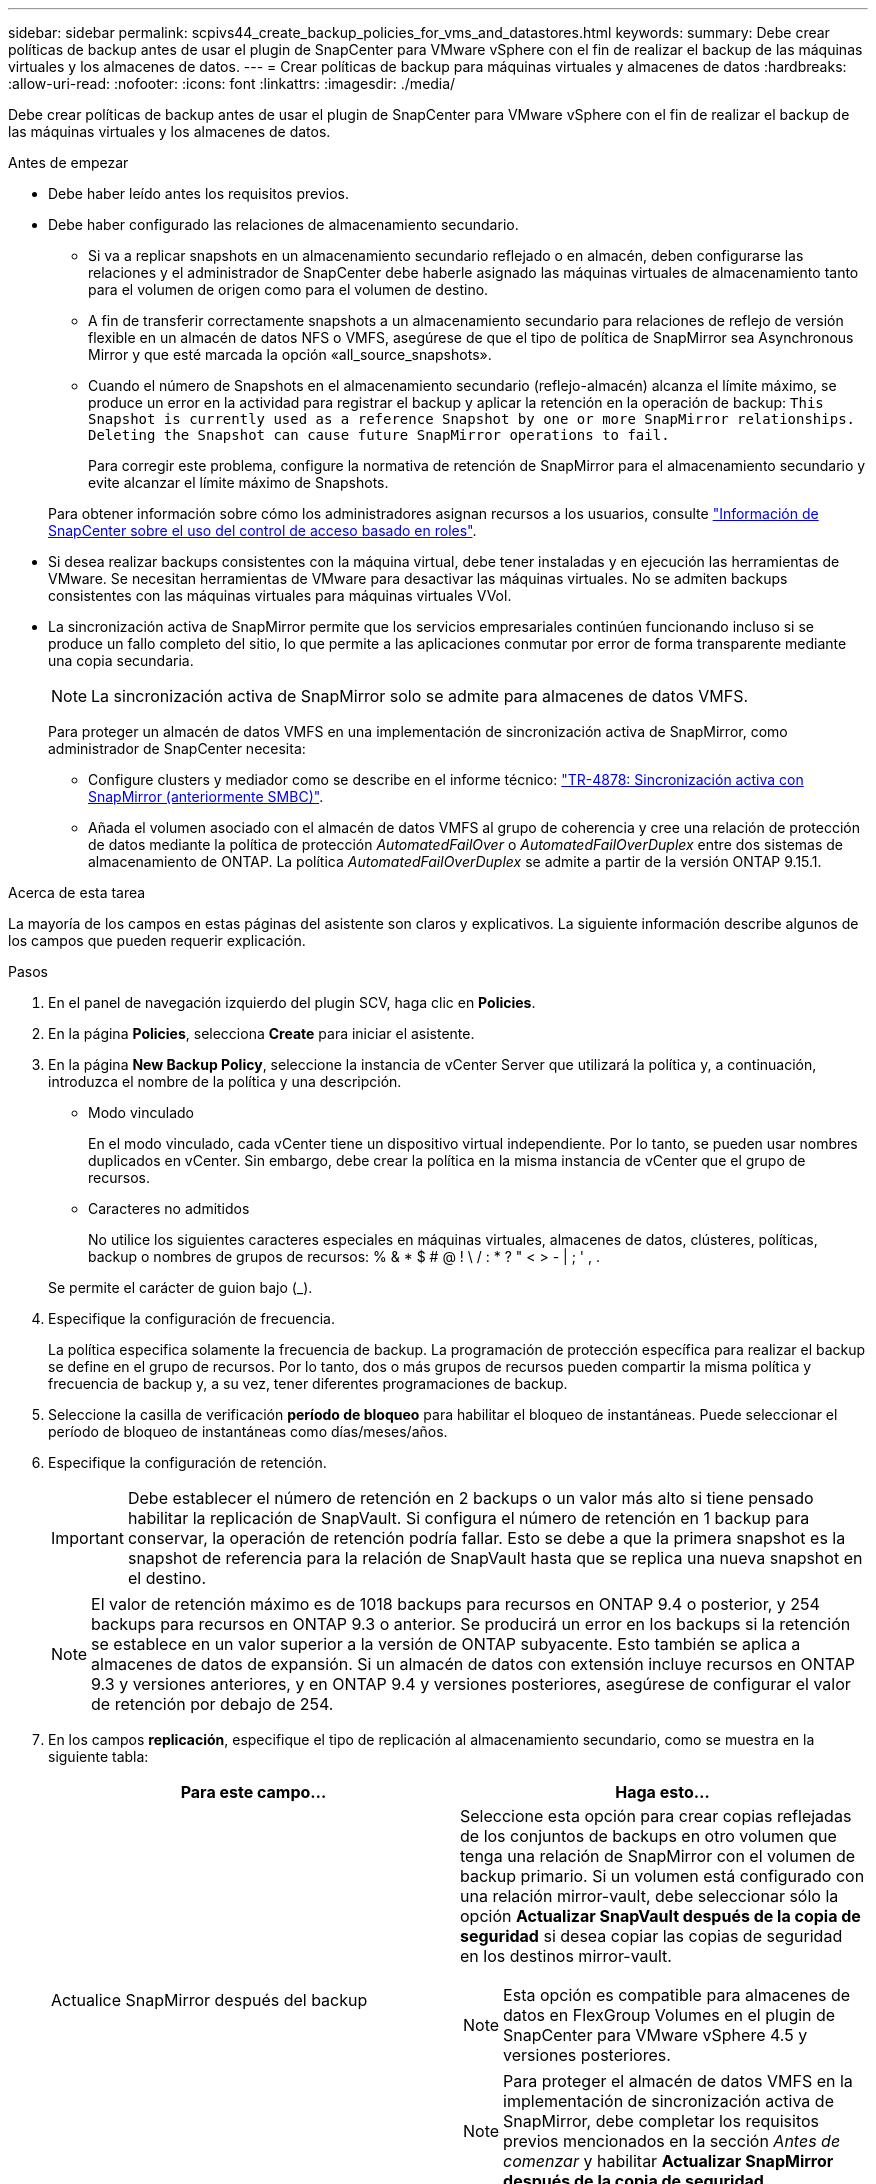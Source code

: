 ---
sidebar: sidebar 
permalink: scpivs44_create_backup_policies_for_vms_and_datastores.html 
keywords:  
summary: Debe crear políticas de backup antes de usar el plugin de SnapCenter para VMware vSphere con el fin de realizar el backup de las máquinas virtuales y los almacenes de datos. 
---
= Crear políticas de backup para máquinas virtuales y almacenes de datos
:hardbreaks:
:allow-uri-read: 
:nofooter: 
:icons: font
:linkattrs: 
:imagesdir: ./media/


[role="lead"]
Debe crear políticas de backup antes de usar el plugin de SnapCenter para VMware vSphere con el fin de realizar el backup de las máquinas virtuales y los almacenes de datos.

.Antes de empezar
* Debe haber leído antes los requisitos previos.
* Debe haber configurado las relaciones de almacenamiento secundario.
+
** Si va a replicar snapshots en un almacenamiento secundario reflejado o en almacén, deben configurarse las relaciones y el administrador de SnapCenter debe haberle asignado las máquinas virtuales de almacenamiento tanto para el volumen de origen como para el volumen de destino.
** A fin de transferir correctamente snapshots a un almacenamiento secundario para relaciones de reflejo de versión flexible en un almacén de datos NFS o VMFS, asegúrese de que el tipo de política de SnapMirror sea Asynchronous Mirror y que esté marcada la opción «all_source_snapshots».
** Cuando el número de Snapshots en el almacenamiento secundario (reflejo-almacén) alcanza el límite máximo, se produce un error en la actividad para registrar el backup y aplicar la retención en la operación de backup: `This Snapshot is currently used as a reference Snapshot by one or more SnapMirror relationships. Deleting the Snapshot can cause future SnapMirror operations to fail.`
+
Para corregir este problema, configure la normativa de retención de SnapMirror para el almacenamiento secundario y evite alcanzar el límite máximo de Snapshots.

+
Para obtener información sobre cómo los administradores asignan recursos a los usuarios, consulte https://docs.netapp.com/us-en/snapcenter/concept/concept_types_of_role_based_access_control_in_snapcenter.html["Información de SnapCenter sobre el uso del control de acceso basado en roles"^].



* Si desea realizar backups consistentes con la máquina virtual, debe tener instaladas y en ejecución las herramientas de VMware. Se necesitan herramientas de VMware para desactivar las máquinas virtuales. No se admiten backups consistentes con las máquinas virtuales para máquinas virtuales VVol.
* La sincronización activa de SnapMirror permite que los servicios empresariales continúen funcionando incluso si se produce un fallo completo del sitio, lo que permite a las aplicaciones conmutar por error de forma transparente mediante una copia secundaria.
+

NOTE: La sincronización activa de SnapMirror solo se admite para almacenes de datos VMFS.

+
Para proteger un almacén de datos VMFS en una implementación de sincronización activa de SnapMirror, como administrador de SnapCenter necesita:

+
** Configure clusters y mediador como se describe en el informe técnico: https://www.netapp.com/pdf.html?item=/media/21888-tr-4878.pdf["TR-4878: Sincronización activa con SnapMirror (anteriormente SMBC)"].
** Añada el volumen asociado con el almacén de datos VMFS al grupo de coherencia y cree una relación de protección de datos mediante la política de protección _AutomatedFailOver_ o _AutomatedFailOverDuplex_ entre dos sistemas de almacenamiento de ONTAP. La política _AutomatedFailOverDuplex_ se admite a partir de la versión ONTAP 9.15.1.




.Acerca de esta tarea
La mayoría de los campos en estas páginas del asistente son claros y explicativos. La siguiente información describe algunos de los campos que pueden requerir explicación.

.Pasos
. En el panel de navegación izquierdo del plugin SCV, haga clic en *Policies*.
. En la página *Policies*, selecciona *Create* para iniciar el asistente.
. En la página *New Backup Policy*, seleccione la instancia de vCenter Server que utilizará la política y, a continuación, introduzca el nombre de la política y una descripción.
+
** Modo vinculado
+
En el modo vinculado, cada vCenter tiene un dispositivo virtual independiente. Por lo tanto, se pueden usar nombres duplicados en vCenter. Sin embargo, debe crear la política en la misma instancia de vCenter que el grupo de recursos.

** Caracteres no admitidos
+
No utilice los siguientes caracteres especiales en máquinas virtuales, almacenes de datos, clústeres, políticas, backup o nombres de grupos de recursos: % & * $ # @ ! \ / : * ? " < > - | ; ' , .

+
Se permite el carácter de guion bajo (_).



. Especifique la configuración de frecuencia.
+
La política especifica solamente la frecuencia de backup. La programación de protección específica para realizar el backup se define en el grupo de recursos. Por lo tanto, dos o más grupos de recursos pueden compartir la misma política y frecuencia de backup y, a su vez, tener diferentes programaciones de backup.

. Seleccione la casilla de verificación *período de bloqueo* para habilitar el bloqueo de instantáneas. Puede seleccionar el período de bloqueo de instantáneas como días/meses/años.
. Especifique la configuración de retención.
+

IMPORTANT: Debe establecer el número de retención en 2 backups o un valor más alto si tiene pensado habilitar la replicación de SnapVault. Si configura el número de retención en 1 backup para conservar, la operación de retención podría fallar. Esto se debe a que la primera snapshot es la snapshot de referencia para la relación de SnapVault hasta que se replica una nueva snapshot en el destino.

+

NOTE: El valor de retención máximo es de 1018 backups para recursos en ONTAP 9.4 o posterior, y 254 backups para recursos en ONTAP 9.3 o anterior. Se producirá un error en los backups si la retención se establece en un valor superior a la versión de ONTAP subyacente. Esto también se aplica a almacenes de datos de expansión. Si un almacén de datos con extensión incluye recursos en ONTAP 9.3 y versiones anteriores, y en ONTAP 9.4 y versiones posteriores, asegúrese de configurar el valor de retención por debajo de 254.

. En los campos *replicación*, especifique el tipo de replicación al almacenamiento secundario, como se muestra en la siguiente tabla:
+
|===
| Para este campo… | Haga esto… 


| Actualice SnapMirror después del backup  a| 
Seleccione esta opción para crear copias reflejadas de los conjuntos de backups en otro volumen que tenga una relación de SnapMirror con el volumen de backup primario. Si un volumen está configurado con una relación mirror-vault, debe seleccionar sólo la opción *Actualizar SnapVault después de la copia de seguridad* si desea copiar las copias de seguridad en los destinos mirror-vault.


NOTE: Esta opción es compatible para almacenes de datos en FlexGroup Volumes en el plugin de SnapCenter para VMware vSphere 4.5 y versiones posteriores.


NOTE: Para proteger el almacén de datos VMFS en la implementación de sincronización activa de SnapMirror, debe completar los requisitos previos mencionados en la sección _Antes de comenzar_ y habilitar *Actualizar SnapMirror después de la copia de seguridad*.



| Actualice SnapVault después del backup  a| 
Seleccione esta opción para realizar una replicación de backup de disco a disco en otro volumen que tenga una relación de SnapVault con el volumen de backup primario.


IMPORTANT: Si se configura un volumen con una relación de reflejo-almacén, debe seleccionar solo esta opción si desea copiar backups en los destinos de reflejo-almacén.


NOTE: Esta opción es compatible para almacenes de datos en FlexGroup Volumes en el plugin de SnapCenter para VMware vSphere 4.5 y versiones posteriores.



| Etiqueta de Snapshot  a| 
Especifique una etiqueta opcional y personalizada que se añadirá a las copias de Snapshot de SnapVault y de SnapMirror creadas con esta política.
La etiqueta de Snapshot ayuda a distinguir las Snapshot creadas con esta política desde otras Snapshot del sistema de almacenamiento secundario.


NOTE: Se permite un máximo de 31 caracteres para las etiquetas de Snapshot.

|===
. Opcional: En los campos *Avanzado*, seleccione los campos necesarios. Los detalles del campo Advanced se enumeran en la siguiente tabla.
+
|===
| Para este campo… | Haga esto… 


| Consistencia de las máquinas virtuales  a| 
Marque esta casilla para poner en modo inactivo las máquinas virtuales y crear una Snapshot de VMware cada vez que se ejecute el trabajo de backup.

Esta opción no es compatible con vVols. Para máquinas virtuales VVol, solo se realizan backups consistentes con los fallos.


IMPORTANT: Para realizar backups consistentes de las máquinas virtuales, debe tener herramientas de VMware en ejecución en la máquina virtual. Si las herramientas de VMware no funcionan, se realiza un backup coherente con los fallos.


NOTE: Al marcar la casilla de consistencia de máquina virtual, las operaciones de backup pueden tardar más y requerir más espacio de almacenamiento. En este caso, las máquinas virtuales primero se ponen en modo inactivo, después VMware ejecuta una Snapshot de consistencia de máquina virtual, SnapCenter procede con su operación de backup y, a continuación, se reanudan las operaciones de máquina virtual. La memoria invitada de la máquina virtual no se incluye en las Snapshots de consistencia de la máquina virtual.



| Incluir almacenes de datos con discos independientes | Marque esta casilla para incluir en el backup los almacenes de datos con discos independientes que contengan datos temporales. 


| Scripts  a| 
Especifique la ruta completa de scripts previos o scripts posteriores que desee que el plugin de SnapCenter para VMware vSphere ejecute antes o después de las operaciones de backup. Por ejemplo, se puede ejecutar un script para actualizar capturas SNMP, automatizar alertas y enviar registros. La ruta de acceso del script se valida en el momento en que se ejecuta el script.


NOTE: Los scripts previos y posteriores deben encontrarse en la máquina virtual del dispositivo virtual. Para introducir varios scripts, presione *Enter* después de cada ruta de script para enumerar cada script en una línea diferente. No se permite el carácter ";".

|===
. Haga clic en *Agregar.*
+
Puede verificar si la política se creó y revisar su configuración seleccionando la política en la página Policies.


